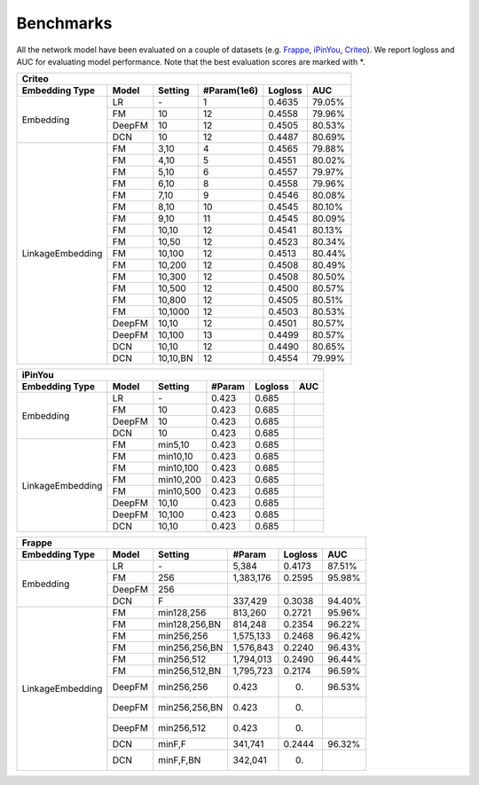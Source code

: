 Benchmarks
==========

All the network model have been evaluated on a couple of datasets (e.g. `Frappe <http://baltrunas.info/research-menu/frappe>`_, `iPinYou <http://data.computational-advertising.org/>`_, `Criteo <http://labs.criteo.com/2014/02/kaggle-display-advertising-challenge-dataset/>`_). We report logloss and AUC for evaluating model performance. Note that the best evaluation scores are marked with \*. 

+------------------+-------------+-------------+-----------------+------------+------------+
|                                          **Criteo**                                      |
+==================+=============+=============+=================+============+============+
|**Embedding Type**| **Model**   |  **Setting**| **#Param(1e6)** | **Logloss**| **AUC**    |
+------------------+-------------+-------------+-----------------+------------+------------+
|                  | LR          |    \-       |   1             |   0.4635   |   79.05%   |
|                  +-------------+-------------+-----------------+------------+------------+
|                  | FM          |    10       |   12            |   0.4558   |   79.96%   |
| Embedding        +-------------+-------------+-----------------+------------+------------+
|                  | DeepFM      |    10       |   12            |   0.4505   |   80.53%   |
|                  +-------------+-------------+-----------------+------------+------------+
|                  | DCN         |    10       |   12            |   0.4487   |   80.69%   |
+------------------+-------------+-------------+-----------------+------------+------------+
|                  | FM          |    3,10     |   4             |   0.4565   |   79.88%   |
|                  +-------------+-------------+-----------------+------------+------------+
|                  | FM          |    4,10     |   5             |   0.4551   |   80.02%   |
|                  +-------------+-------------+-----------------+------------+------------+
|                  | FM          |    5,10     |   6             |   0.4557   |   79.97%   |
|                  +-------------+-------------+-----------------+------------+------------+
|                  | FM          |    6,10     |   8             |   0.4558   |   79.96%   |
|                  +-------------+-------------+-----------------+------------+------------+
|                  | FM          |    7,10     |   9             |   0.4546   |   80.08%   |
|                  +-------------+-------------+-----------------+------------+------------+
|                  | FM          |    8,10     |   10            |   0.4545   |   80.10%   |
|                  +-------------+-------------+-----------------+------------+------------+
|                  | FM          |    9,10     |   11            |   0.4545   |   80.09%   |
|                  +-------------+-------------+-----------------+------------+------------+
|                  | FM          |    10,10    |   12            |   0.4541   |   80.13%   |
|                  +-------------+-------------+-----------------+------------+------------+
|                  | FM          |    10,50    |   12            |   0.4523   |   80.34%   |
|                  +-------------+-------------+-----------------+------------+------------+
|                  | FM          |    10,100   |   12            |   0.4513   |   80.44%   |
|LinkageEmbedding  +-------------+-------------+-----------------+------------+------------+
|                  | FM          |    10,200   |   12            |   0.4508   |   80.49%   |
|                  +-------------+-------------+-----------------+------------+------------+
|                  | FM          |    10,300   |   12            |   0.4508   |   80.50%   |
|                  +-------------+-------------+-----------------+------------+------------+
|                  | FM          |    10,500   |   12            |   0.4500   |   80.57%   |
|                  +-------------+-------------+-----------------+------------+------------+
|                  | FM          |    10,800   |   12            |   0.4505   |   80.51%   |
|                  +-------------+-------------+-----------------+------------+------------+
|                  | FM          |    10,1000  |   12            |   0.4503   |   80.53%   |
|                  +-------------+-------------+-----------------+------------+------------+
|                  | DeepFM      |    10,10    |   12            |   0.4501   |   80.57%   |
|                  +-------------+-------------+-----------------+------------+------------+
|                  | DeepFM      |    10,100   |   13            |   0.4499   |   80.57%   |
|                  +-------------+-------------+-----------------+------------+------------+
|                  | DCN         |    10,10    |   12            |   0.4490   |   80.65%   |
|                  +-------------+-------------+-----------------+------------+------------+
|                  | DCN         |    10,10,BN |   12            |   0.4554   |   79.99%   |
+------------------+-------------+-------------+-----------------+------------+------------+

+------------------+-------------+-------------+------------+------------+------------+
|                                       **iPinYou**                                   |
+==================+=============+=============+============+============+============+
|**Embedding Type**| **Model**   |  **Setting**| **#Param** | **Logloss**| **AUC**    |
+------------------+-------------+-------------+------------+------------+------------+
|                  | LR          |    \-       |   0.423    |   0.685    |            |
|                  +-------------+-------------+------------+------------+------------+
|                  | FM          |    10       |   0.423    |   0.685    |            |
| Embedding        +-------------+-------------+------------+------------+------------+
|                  | DeepFM      |    10       |   0.423    |   0.685    |            |
|                  +-------------+-------------+------------+------------+------------+
|                  | DCN         |    10       |   0.423    |   0.685    |            |
+------------------+-------------+-------------+------------+------------+------------+
|                  | FM          | min5,10     |   0.423    |   0.685    |            |
|                  +-------------+-------------+------------+------------+------------+
|                  | FM          | min10,10    |   0.423    |   0.685    |            |
|                  +-------------+-------------+------------+------------+------------+
|                  | FM          | min10,100   |   0.423    |   0.685    |            |
|LinkageEmbedding  +-------------+-------------+------------+------------+------------+
|                  | FM          | min10,200   |   0.423    |   0.685    |            |
|                  +-------------+-------------+------------+------------+------------+
|                  | FM          | min10,500   |   0.423    |   0.685    |            |
|                  +-------------+-------------+------------+------------+------------+
|                  | DeepFM      |    10,10    |   0.423    |   0.685    |            |
|                  +-------------+-------------+------------+------------+------------+
|                  | DeepFM      |    10,100   |   0.423    |   0.685    |            |
|                  +-------------+-------------+------------+------------+------------+
|                  | DCN         |    10,10    |   0.423    |   0.685    |            |
+------------------+-------------+-------------+------------+------------+------------+

+------------------+-------------+-------------+------------+------------+------------+
|                                       **Frappe**                                    |
+==================+=============+=============+============+============+============+
|**Embedding Type**| **Model**   |  **Setting**| **#Param** | **Logloss**| **AUC**    |
+------------------+-------------+-------------+------------+------------+------------+
|                  | LR          |    \-       |5,384       |   0.4173   |   87.51%   |
|                  +-------------+-------------+------------+------------+------------+
|                  | FM          |    256      |1,383,176   |   0.2595   |   95.98%   |
| Embedding        +-------------+-------------+------------+------------+------------+
|                  | DeepFM      |    256      |            |            |            |
|                  +-------------+-------------+------------+------------+------------+
|                  | DCN         |    F        |337,429     |   0.3038   |   94.40%   |
+------------------+-------------+-------------+------------+------------+------------+
|                  | FM          |min128,256   |813,260     |   0.2721   |   95.96%   |
|                  +-------------+-------------+------------+------------+------------+
|                  | FM          |min128,256,BN|814,248     |   0.2354   |   96.22%   |
|                  +-------------+-------------+------------+------------+------------+
|                  | FM          |min256,256   |1,575,133   |   0.2468   |   96.42%   |
|                  +-------------+-------------+------------+------------+------------+
|                  | FM          |min256,256,BN|1,576,843   |   0.2240   |   96.43%   |
|                  +-------------+-------------+------------+------------+------------+
|                  | FM          |min256,512   |1,794,013   |   0.2490   |   96.44%   |
|                  +-------------+-------------+------------+------------+------------+
|                  | FM          |min256,512,BN|1,795,723   |   0.2174   |   96.59%   |
|LinkageEmbedding  +-------------+-------------+------------+------------+------------+
|                  | DeepFM      |min256,256   |   0.423    |   0.       |   96.53%   |
|                  +-------------+-------------+------------+------------+------------+
|                  | DeepFM      |min256,256,BN|   0.423    |   0.       |            |
|                  +-------------+-------------+------------+------------+------------+
|                  | DeepFM      |min256,512   |   0.423    |   0.       |            |
|                  +-------------+-------------+------------+------------+------------+
|                  | DCN         |minF,F       |341,741     |   0.2444   |   96.32%   |
|                  +-------------+-------------+------------+------------+------------+
|                  | DCN         |minF,F,BN    |342,041     |   0.       |            |
+------------------+-------------+-------------+------------+------------+------------+